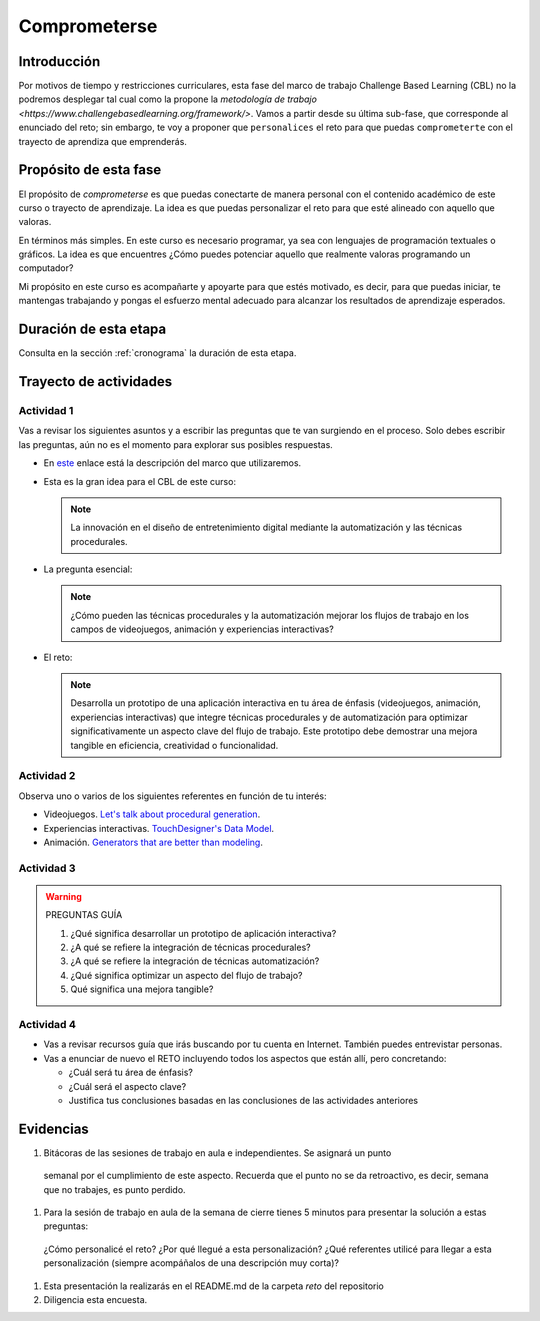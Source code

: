 Comprometerse
================

Introducción
--------------

Por motivos de tiempo y restricciones curriculares, esta fase del marco de 
trabajo Challenge Based Learning (CBL) no la podremos desplegar tal cual 
como la propone la `metodología de trabajo <https://www.challengebasedlearning.org/framework/>`. 
Vamos a partir desde su última sub-fase, que corresponde al enunciado del reto; 
sin embargo, te voy a proponer que ``personalices`` el reto para que puedas ``comprometerte`` 
con el trayecto de aprendiza que emprenderás.

Propósito de esta fase 
-----------------------

El propósito de `comprometerse` es que puedas conectarte de manera personal con 
el contenido académico de este curso o trayecto de aprendizaje. La idea es que 
puedas personalizar el reto para que esté alineado con aquello que valoras.

En términos más simples. En este curso es necesario programar, ya sea con lenguajes 
de programación textuales o gráficos. La idea es que encuentres ¿Cómo puedes 
potenciar aquello que realmente valoras programando un computador? 

Mi propósito en este curso es acompañarte y apoyarte para que estés motivado, es decir, 
para que puedas iniciar, te mantengas trabajando y pongas el esfuerzo mental adecuado 
para alcanzar los resultados de aprendizaje esperados.

Duración de esta etapa 
-----------------------

Consulta en la sección :ref:`cronograma` la duración de esta etapa.


Trayecto de actividades
-------------------------

Actividad 1
*************

Vas a revisar los siguientes asuntos y a escribir las preguntas que te van surgiendo 
en el proceso. Solo debes escribir las preguntas, aún no es el momento para explorar 
sus posibles respuestas.

* En `este <https://www.challengebasedlearning.org/framework/>`__ enlace está la descripción 
  del marco que utilizaremos.
* Esta es la gran idea para el CBL de este curso: 

  .. note::
    La innovación en el diseño de entretenimiento digital mediante la automatización y las 
    técnicas procedurales.

* La pregunta esencial:

  .. note::
    ¿Cómo pueden las técnicas procedurales y la automatización mejorar los flujos de trabajo 
    en los campos de videojuegos, animación y experiencias interactivas?

* El reto:

  .. note::
    Desarrolla un prototipo de una aplicación interactiva en tu área de énfasis
    (videojuegos, animación, experiencias interactivas) que integre técnicas procedurales y de 
    automatización para optimizar significativamente un aspecto clave del flujo de trabajo. 
    Este prototipo debe demostrar una mejora tangible en eficiencia, creatividad o funcionalidad.

Actividad 2
************

Observa uno o varios de los siguientes referentes en función de tu interés:

* Videojuegos. `Let's talk about procedural generation <https://youtu.be/tyMrRW-Li_I?si=9YZ8PQ7A13f720hu>`__.
* Experiencias interactivas. `TouchDesigner's Data Model <https://youtu.be/Xvg8z_d6ZJU?si=p9amq1bLUKldDCDy>`__.
* Animación. `Generators that are better than modeling <https://youtu.be/VafOL4tY1xE?si=uchBe351Hf4voeg2>`__.

Actividad 3
*************

.. warning::
  PREGUNTAS GUÍA

  #. ¿Qué significa desarrollar un prototipo de aplicación interactiva?
  #. ¿A qué se refiere la integración de técnicas procedurales?
  #. ¿A qué se refiere la integración de técnicas automatización?
  #. ¿Qué significa optimizar un aspecto del flujo de trabajo?
  #. Qué significa una mejora tangible?

Actividad 4
*************

* Vas a revisar recursos guía que irás buscando por tu cuenta en Internet. También 
  puedes entrevistar personas.
* Vas a enunciar de nuevo el RETO incluyendo todos los aspectos que están allí, pero 
  concretando:

  * ¿Cuál será tu área de énfasis?
  * ¿Cuál será el aspecto clave?
  * Justifica tus conclusiones basadas en las conclusiones de las actividades anteriores

Evidencias
-------------

#. Bitácoras de las sesiones de trabajo en aula e independientes. Se asignará un punto 
  semanal por el cumplimiento de este aspecto. Recuerda que el punto no se da retroactivo, 
  es decir, semana que no trabajes, es punto perdido. 
#. Para la sesión de trabajo en aula de la semana de cierre tienes 5 minutos para presentar 
   la solución a estas preguntas:

  ¿Cómo personalicé el reto?
  ¿Por qué llegué a esta personalización?
  ¿Qué referentes utilicé para llegar a esta personalización (siempre acompáñalos de
  una descripción muy corta)?

#. Esta presentación la realizarás en el README.md de la carpeta `reto` del repositorio
#. Diligencia esta encuesta.